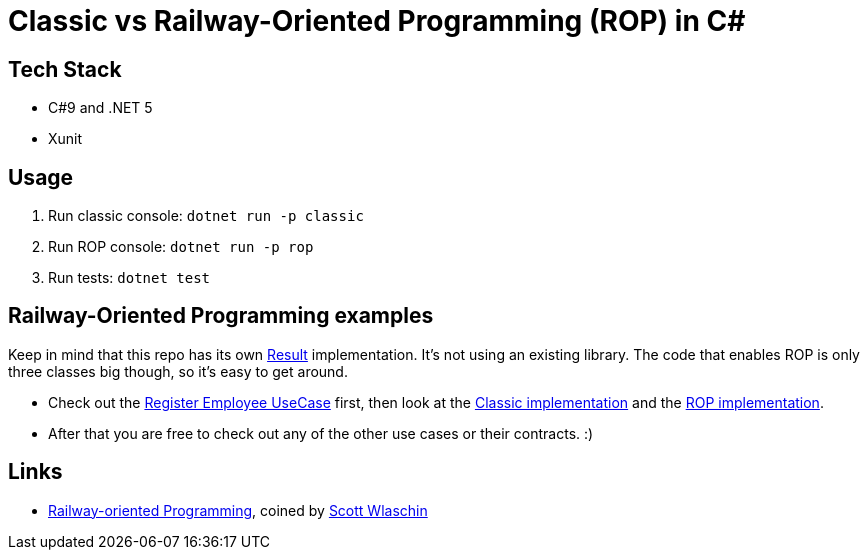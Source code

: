 = Classic vs Railway-Oriented Programming (ROP) in C#

== Tech Stack

* C#9 and .NET 5
* Xunit

== Usage

. Run classic console: `dotnet run -p classic`
. Run ROP console: `dotnet run -p rop`
. Run tests: `dotnet test`

== Railway-Oriented Programming examples

Keep in mind that this repo has its own link:Classic/Common/Rop/Result.cs[Result] implementation.
It's not using an existing library.
The code that enables ROP is only three classes big though, so it's easy to get around.

* Check out the link:Test/RegisterEmployeeUseCaseContract.cs[Register Employee UseCase] first, then look at the link:Classic/ClassicRegisterEmployeeUseCase.cs[Classic implementation] and the link:Rop/RopRegisterEmployeeUseCase.cs[ROP implementation].
* After that you are free to check out any of the other use cases or their contracts. :) 

== Links

* link:https://fsharpforfunandprofit.com/rop/[Railway-oriented Programming], coined by link:https://twitter.com/ScottWlaschin[Scott Wlaschin]